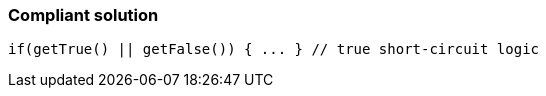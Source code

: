 === Compliant solution

[source,text]
----
if(getTrue() || getFalse()) { ... } // true short-circuit logic 
----
